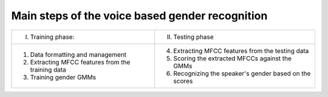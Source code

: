 Main steps of the voice based gender recognition
=================================================

+------------------------------------------------------+--------------------------------------------------------------+
| I. Training phase:                                   | II. Testing phase                                            |
+------------------------------------------------------+--------------------------------------------------------------+
| 1. Data formatting and management                    | 4. Extracting MFCC features from the testing data            |
| 2. Extracting MFCC features from the training data   | 5. Scoring the extracted MFCCs against the GMMs              |
| 3. Training gender GMMs                              | 6. Recognizing the speaker's gender based on the scores      |
+------------------------------------------------------+--------------------------------------------------------------+

.. raw:: html

  <div class="clt">
  <br>
  <center><a href="table1.html" >Table 1: Main steps of the voice based gender recognition</a> </center>
  </div>
